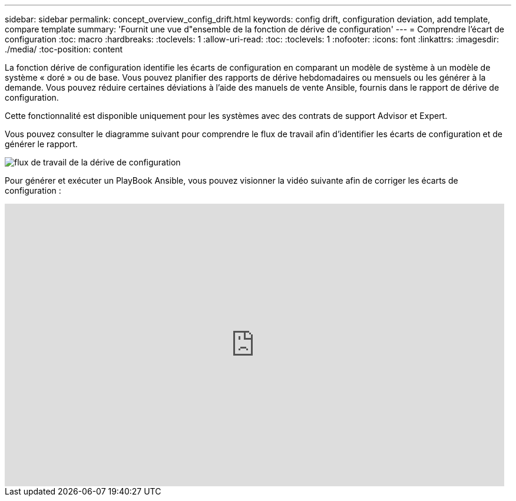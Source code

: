 ---
sidebar: sidebar 
permalink: concept_overview_config_drift.html 
keywords: config drift, configuration deviation, add template, compare template 
summary: 'Fournit une vue d"ensemble de la fonction de dérive de configuration' 
---
= Comprendre l'écart de configuration
:toc: macro
:hardbreaks:
:toclevels: 1
:allow-uri-read: 
:toc: 
:toclevels: 1
:nofooter: 
:icons: font
:linkattrs: 
:imagesdir: ./media/
:toc-position: content


[role="lead"]
La fonction dérive de configuration identifie les écarts de configuration en comparant un modèle de système à un modèle de système « doré » ou de base. Vous pouvez planifier des rapports de dérive hebdomadaires ou mensuels ou les générer à la demande. Vous pouvez réduire certaines déviations à l'aide des manuels de vente Ansible, fournis dans le rapport de dérive de configuration.

Cette fonctionnalité est disponible uniquement pour les systèmes avec des contrats de support Advisor et Expert.

Vous pouvez consulter le diagramme suivant pour comprendre le flux de travail afin d'identifier les écarts de configuration et de générer le rapport.

image:config_drift.png["flux de travail de la dérive de configuration"]

Pour générer et exécuter un PlayBook Ansible, vous pouvez visionner la vidéo suivante afin de corriger les écarts de configuration :

video::MbkwcZ7xk3Y[youtube,width=848,height=480]